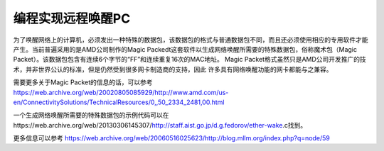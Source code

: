 .. meta::
   :description: 为了唤醒网络上的计算机，必须发出一种特殊的数据包，该数据包的格式与普通数据包不同，而且还必须使用相应的专用软件才能产生。当前普遍采用的是AMD公司制作的Magic Packedt这套软件以生成网络唤醒所需要的特殊数据包，俗称魔术包（Magic Packet）。该数据包包含有连续6个字节的“FF”和连续重复16次的MAC

编程实现远程唤醒PC
==========================

.. post:: 23, Jan, 2005
   :tags: Power Management
   :category: AMD
   :author: me
   :nocomments:

为了唤醒网络上的计算机，必须发出一种特殊的数据包，该数据包的格式与普通数据包不同，而且还必须使用相应的专用软件才能产生。当前普遍采用的是AMD公司制作的Magic Packedt这套软件以生成网络唤醒所需要的特殊数据包，俗称魔术包（Magic Packet）。该数据包包含有连续6个字节的“FF”和连续重复16次的MAC地址。
Magic Packet格式虽然只是AMD公司开发推广的技术，并非世界公认的标准，但是仍然受到很多网卡制造商的支持，因此 许多具有网络唤醒功能的网卡都能与之兼容。

需要更多关于Magic Packet的信息的话，可以参考
https://web.archive.org/web/20020805085929/http://www.amd.com/us-en/ConnectivitySolutions/TechnicalResources/0,,50_2334_2481,00.html

一个生成网络唤醒所需要的特殊数据包的示例代码可以在https://web.archive.org/web/20130306145307/http://staff.aist.go.jp/d.g.fedorov/ether-wake.c找到。

更多信息可以参考 https://web.archive.org/web/20060516025623/http://blog.mllm.org/index.php?q=node/59
